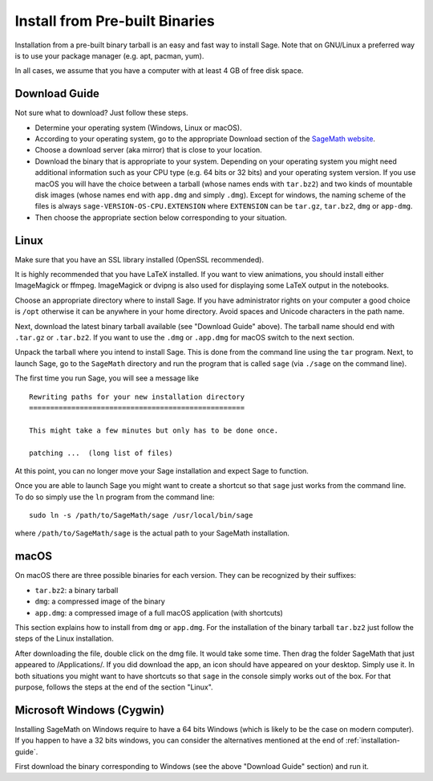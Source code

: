 .. _sec-installation-from-binaries:

Install from Pre-built Binaries
===============================

Installation from a pre-built binary tarball is an easy and
fast way to install Sage. Note that on GNU/Linux a preferred
way is to use your package manager (e.g. apt, pacman, yum).

In all cases, we assume that you have a computer with at least
4 GB of free disk space.

Download Guide
--------------

Not sure what to download? Just follow these steps.

- Determine your operating system (Windows, Linux or macOS).

- According to your operating system, go to the appropriate Download
  section of the `SageMath website <http://www.sagemath.org/>`_.
- Choose a download server (aka mirror) that is close to your location.

- Download the binary that is appropriate to your system. Depending on your
  operating system you might need additional information such as your CPU
  type (e.g. 64 bits or 32 bits) and your operating system version. If you
  use macOS you will have the choice between a tarball (whose names ends with
  ``tar.bz2``) and two kinds of mountable disk images (whose names end with
  ``app.dmg`` and simply ``.dmg``). Except for windows, the naming scheme of
  the files is always ``sage-VERSION-OS-CPU.EXTENSION`` where ``EXTENSION``
  can be ``tar.gz``, ``tar.bz2``, ``dmg`` or ``app-dmg``.
 
- Then choose the appropriate section below corresponding to your situation.

Linux
-----

Make sure that you have an SSL library installed
(OpenSSL recommended).

It is highly recommended that you have LaTeX installed. If you want
to view animations, you should install either ImageMagick or ffmpeg.
ImageMagick or dvipng is also used for displaying some LaTeX output
in the notebooks.

Choose an appropriate directory where to install Sage. If you have
administrator rights on your computer a good choice is ``/opt``
otherwise it can be anywhere in your home directory. Avoid spaces and
Unicode characters in the path name.

Next, download the latest binary tarball available
(see "Download Guide" above). The tarball name should end
with ``.tar.gz`` or ``.tar.bz2``. If you want to use the ``.dmg``
or ``.app.dmg`` for macOS switch to the next section.

Unpack the tarball where you intend to install Sage. This is done
from the command line using the ``tar`` program. Next, to launch
Sage, go to the ``SageMath`` directory and run the program that
is called ``sage`` (via ``./sage`` on the command line).

The first time you run Sage, you will see a message like

::

   Rewriting paths for your new installation directory
   ===================================================

   This might take a few minutes but only has to be done once.

   patching ...  (long list of files)

At this point, you can no longer move your Sage installation and
expect Sage to function.

Once you are able to launch Sage you might want to create a shortcut
so that ``sage`` just works from the command line. To do so simply use
the ``ln`` program from the command line::

    sudo ln -s /path/to/SageMath/sage /usr/local/bin/sage

where ``/path/to/SageMath/sage`` is the actual path to your SageMath
installation.

macOS
-----

On macOS there are three possible binaries for each version. They can
be recognized by their suffixes:

- ``tar.bz2``: a binary tarball
- ``dmg``: a compressed image of the binary
- ``app.dmg``: a compressed image of a full macOS application (with
  shortcuts)

This section explains how to install from ``dmg`` or ``app.dmg``. For
the installation of the binary tarball ``tar.bz2`` just follow the steps
of the Linux installation.

After downloading the file, double click on the dmg file. It would take
some time. Then drag the folder SageMath that just appeared to
/Applications/. If you did download the app, an icon should have appeared
on your desktop. Simply use it. In both situations you might want to
have shortcuts so that ``sage`` in the console simply works out of the box.
For that purpose, follows the steps at the end of the section "Linux".

Microsoft Windows (Cygwin)
--------------------------

Installing SageMath on Windows require to have a 64 bits Windows
(which is likely to be the case on modern computer). If you happen
to have a 32 bits windows, you can consider the alternatives mentioned
at the end of :ref:`installation-guide`.

First download the binary corresponding to Windows (see the above "Download
Guide" section) and run it.
